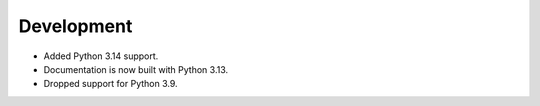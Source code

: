Development
===========


* Added Python 3.14 support.
* Documentation is now built with Python 3.13.
* Dropped support for Python 3.9.
